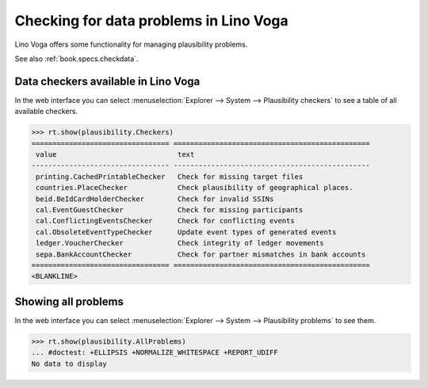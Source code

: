 .. _voga.specs.checkdata:

=======================================
Checking for data problems in Lino Voga
=======================================

.. to test only this doc:

    $ python setup.py test -s tests.SpecsTests.test_checkdata

    >>> from lino import startup
    >>> startup('lino_voga.projects.edmund.settings.doctests')
    >>> from lino.api.doctest import *


Lino Voga offers some functionality for managing plausibility
problems.

See also :ref:`book.specs.checkdata`.

Data checkers available in Lino Voga
====================================

In the web interface you can select :menuselection:`Explorer -->
System --> Plausibility checkers` to see a table of all available
checkers.

.. 
    >>> show_menu_path(plausibility.Checkers)
    Explorer --> System --> Plausibility checkers
    

>>> rt.show(plausibility.Checkers)
================================= ===============================================
 value                             text
--------------------------------- -----------------------------------------------
 printing.CachedPrintableChecker   Check for missing target files
 countries.PlaceChecker            Check plausibility of geographical places.
 beid.BeIdCardHolderChecker        Check for invalid SSINs
 cal.EventGuestChecker             Check for missing participants
 cal.ConflictingEventsChecker      Check for conflicting events
 cal.ObsoleteEventTypeChecker      Update event types of generated events
 ledger.VoucherChecker             Check integrity of ledger movements
 sepa.BankAccountChecker           Check for partner mismatches in bank accounts
================================= ===============================================
<BLANKLINE>


Showing all problems
====================

In the web interface you can select :menuselection:`Explorer -->
System --> Plausibility problems` to see them.

..
    >>> show_menu_path(plausibility.AllProblems)
    Explorer --> System --> Plausibility problems


>>> rt.show(plausibility.AllProblems)
... #doctest: +ELLIPSIS +NORMALIZE_WHITESPACE +REPORT_UDIFF
No data to display
